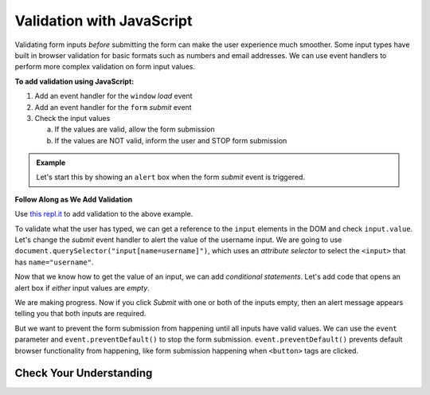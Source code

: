 Validation with JavaScript
==========================

Validating form inputs *before* submitting the form can make the user experience much
smoother. Some input types have built in browser validation for basic formats such as
numbers and email addresses. We can use event handlers to perform more complex
validation on form input values.

**To add validation using JavaScript:**

1. Add an event handler for the ``window`` *load* event
2. Add an event handler for the ``form`` *submit* event
3. Check the input values

   a. If the values are valid, allow the form submission
   b. If the values are NOT valid, inform the user and STOP form submission

.. admonition:: Example

   Let's start this by showing an ``alert`` box when the form *submit* event is
   triggered.

   .. sourcecode:: html
      :linenos:

      <html>
         <head>
            <title>Form Validation</title>
            <style>
               label {display: block;}
               body {padding: 25px;}
            </style>
         </head>
         <script>
            window.addEventListener("load", function() {
               let form = document.querySelector("form");
               form.addEventListener("submit", function(event) {
                  alert("submit clicked");
               });
            });
         </script>
         <body>
            <form method="POST" action="https://www.w3schools.com/action_page.php">
               <label>Username <input type="text" name="username"></label>
               <label>Team Name <input type="text" name="team"></label>
               <button>Submit</button>
            </form>
         </body>
      </html>

**Follow Along as We Add Validation**

Use `this repl.it <https://repl.it/@launchcode/form-validation>`_ to add validation to
the above example.

To validate what the user has typed, we can get a reference to the ``input`` elements in
the DOM and check ``input.value``. Let's change the *submit* event handler to alert
the value of the username input. We are going to use
``document.querySelector("input[name=username]")``, which uses an *attribute selector* to
select the ``<input>`` that has ``name="username"``.

.. sourcecode:: html
   :linenos:

   <script>
      window.addEventListener("load", function() {
         let form = document.querySelector("form");
         form.addEventListener("submit", function(event) {
            let usernameInput = document.querySelector("input[name=username]");
            // alert the current value found in the username input
            alert("username: " + usernameInput.value);
         });
      });
   </script>

Now that we know how to get the value of an input, we can add *conditional statements*.
Let's add code that opens an alert box if *either* input values are *empty*.

.. sourcecode:: html
   :linenos:

   <script>
      window.addEventListener("load", function() {
         let form = document.querySelector("form");
         form.addEventListener("submit", function(event) {
            let usernameInput = document.querySelector("input[name=username]");
            let teamName = document.querySelector("input[name=team]");
            if (usernameInput.value === "" || teamName.value === "") {
               alert("All fields are required!");
            }
         });
      });
   </script>

We are making progress. Now if you click *Submit* with one or both of the inputs empty,
then an alert message appears telling you that both inputs are required.

.. index:: ! preventDefault

But we want to prevent the form submission from happening until all
inputs have valid values. We can use the ``event`` parameter and
``event.preventDefault()`` to stop the form submission. ``event.preventDefault()``
prevents default browser functionality from happening, like form submission happening
when ``<button>`` tags are clicked.

.. sourcecode:: html
   :linenos:

   <script>
      window.addEventListener("load", function() {
         let form = document.querySelector("form");
         form.addEventListener("submit", function(event) {
            let usernameInput = document.querySelector("input[name=username]");
            let teamName = document.querySelector("input[name=team]");
            if (usernameInput.value === "" || teamName.value === "") {
               alert("All fields are required!");
               // stop the form submission
               event.preventDefault();
            }
         });
      });
   </script>

.. todo:: try it using this example app? https://repl.it/@launchcode/form-validation-breakfast-menu

.. todo:: remove references to we3schools submission page


Check Your Understanding
------------------------

.. todo:: do these
